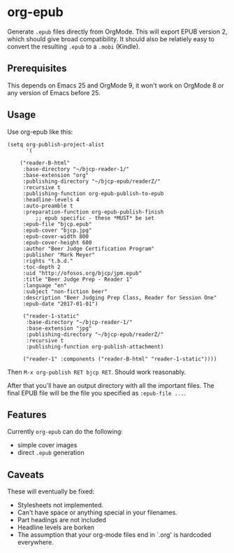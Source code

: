 * org-epub

Generate =.epub= files directly from OrgMode. This will export EPUB
version 2, which should give broad compatibility. It should also be
relatiely easy to convert the resulting =.epub= to a =.mobi= (Kindle).

** Prerequisites

This depends on Emacs 25 and OrgMode 9, it won't work on OrgMode 8 or
any version of Emacs before 25.

** Usage

Use org-epub like this:

#+BEGIN_EXAMPLE
(setq org-publish-project-alist
      '(

	("reader-B-html"
	 :base-directory "~/bjcp-reader-1/"
	 :base-extension "org"
	 :publishing-directory "~/bjcp-epub/readerZ/"
	 :recursive t
	 :publishing-function org-epub-publish-to-epub
	 :headline-levels 4
	 :auto-preamble t
	 :preparation-function org-epub-publish-finish
         ;; epub specific - these *MUST* be set
	 :epub-file "bjcp.epub"
	 :epub-cover "bjcp.jpg"
	 :epub-cover-width 800
	 :epub-cover-height 600
	 :author "Beer Judge Certification Program"
	 :publisher "Mark Meyer"
	 :rights "t.b.d."
	 :toc-depth 2
	 :uid "http://ofosos.org/bjcp/jpm.epub"
	 :title "Beer Judge Prep - Reader 1"
	 :language "en"
	 :subject "non-fiction beer"
	 :description "Beer Judging Prep Class, Reader for Session One"
	 :epub-date "2017-01-01")

	 ("reader-1-static"
	  :base-directory "~/bjcp-reader-1/"
	  :base-extension "jpg"
	  :publishing-directory "~/bjcp-epub/readerZ/"
	  :recursive t
	  :publishing-function org-publish-attachment)

	 ("reader-1" :components ("reader-B-html" "reader-1-static"))))
#+END_EXAMPLE

Then =M-x org-publish RET bjcp RET=. Should work reasonably.

After that you'll have an output directory with all the important
files. The final EPUB file will be the file you specified as
=:epub-file ...=.

** Features

Currently =org-epub= can do the following:

 - simple cover images
 - direct =.epub= generation

** Caveats

These will eventually be fixed:

 - Stylesheets not implemented.
 - Can't have space or anything special in your filenames.
 - Part headings are not included
 - Headline levels are borken
 - The assumption that your org-mode files end in `.org' is hardcoded
   everywhere.
